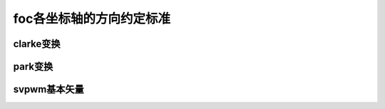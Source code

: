 =====================================
foc各坐标轴的方向约定标准
=====================================

clarke变换
~~~~~~~~~~~~~~~~~~~~~~

.. image:: imgs/standards/foc_clarke.png

.. todo add math equation


park变换
~~~~~~~~~~~~~~~~~~~~~~

.. image:: imgs/standards/foc_park.png


svpwm基本矢量
~~~~~~~~~~~~~~~~~~~~~~

.. image:: imgs/standards/foc_svpwm.png